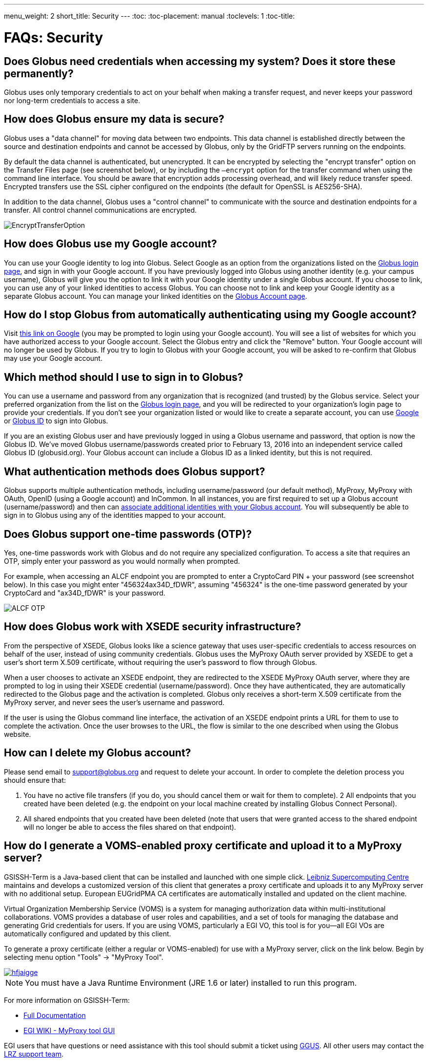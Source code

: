 ---
menu_weight: 2
short_title: Security
---
:toc:
:toc-placement: manual
:toclevels: 1
:toc-title:

= FAQs: Security

toc::[]

== Does Globus need credentials when accessing my system? Does it store these permanently?
Globus uses only temporary credentials to act on your behalf when making a transfer request, and never keeps your password nor long-term credentials to access a site.

== How does Globus ensure my data is secure?
Globus uses a "data channel" for moving data between two endpoints. This data channel is established directly between the source and destination endpoints and cannot be accessed by Globus, only by the GridFTP servers running on the endpoints.

By default the data channel is authenticated, but unencrypted. It can be encrypted by selecting the "encrypt transfer" option on the Transfer Files page (see screenshot below), or by including the `—encrypt` option for the transfer command when using the command line interface. You should be aware that encryption adds processing overhead, and will likely reduce transfer speed. Encrypted transfers use the SSL cipher configured on the endpoints (the default for OpenSSL is AES256-SHA).

In addition to the data channel, Globus uses a "control channel" to communicate with the source and destination endpoints for a transfer. All control channel communications are encrypted.

[role="img-responsive center-block"]
image::images/EncryptTransferOption.png[]

== How does Globus use my Google account?
You can use your Google identity to log into Globus. Select Google as an option from the organizations listed on the link:https://www.globus.org/login[Globus login page], and sign in with your Google account. If you have previously logged into Globus using another identity (e.g. your campus username), Globus will give you the option to link it with your Google identity under a single Globus account. If you choose to link, you can use any of your linked identities to access Globus. You can choose not to link and keep your Google identity as a separate Globus account. You can manage your linked identities on the link:https://www.globus.org/app/account[Globus Account page].

== How do I stop Globus from automatically authenticating using my Google account?
Visit link:http://www.google.com/accounts/IssuedAuthSubTokens?hl=en[this link on Google] (you may be prompted to login using your Google account). You will see a list of websites for which you have authorized access to your Google account. Select the Globus entry and click the "Remove" button. Your Google account will no longer be used by Globus. If you try to login to Globus with your Google account, you will be asked to re-confirm that Globus may use your Google account.

== Which method should I use to sign in to Globus?
You can use a username and password from any organization that is recognized (and trusted) by the Globus service. Select your preferred organization from the list on the link:https://www.globus.org/login[Globus login page], and you will be redirected to your organization’s login page to provide your credentials. If you don’t see your organization listed or would like to create a separate account, you can use link:https://accounts.google.com[Google] or link:https://globusid.org[Globus ID] to sign into Globus. 

If you are an existing Globus user and have previously logged in using a Globus username and password, that option is now the Globus ID. We’ve moved Globus username/passwords created prior to February 13, 2016 into an independent service called Globus ID (globusid.org). Your Globus account can include a Globus ID as a linked identity, but this is not required.

== What authentication methods does Globus support?
Globus supports multiple authentication methods, including username/password (our default method), MyProxy, MyProxy with OAuth, OpenID (using a Google account) and InCommon. In all instances, you are first required to set up a Globus account (username/password) and then can link:https://www.globus.org/account/ManageIdentities[associate additional identities with your Globus account]. You will subsequently be able to sign in to Globus using any of the identities mapped to your account.

== Does Globus support one-time passwords (OTP)?
Yes, one-time passwords work with Globus and do not require any specialized configuration. To access a site that requires an OTP, simply enter your password as you would normally when prompted.

For example, when accessing an ALCF endpoint you are prompted to enter a CryptoCard PIN + your password (see screenshot below). In this case you might enter "456324ax34D_fDWR", assuming "456324" is the one-time password generated by your CryptoCard and  "ax34D_fDWR" is your password.

[role="img-responsive center-block"]
image::images/ALCF_OTP.png[]

== How does Globus work with XSEDE security infrastructure?
From the perspective of XSEDE, Globus looks like a science gateway that uses user-specific credentials to access resources on behalf of the user, instead of using community credentials. Globus uses the MyProxy OAuth server provided by XSEDE to get a user's short term X.509 certificate, without requiring the user's password to flow through Globus.

When a user chooses to activate an XSEDE endpoint, they are redirected to the XSEDE MyProxy OAuth server, where they are prompted to log in using their XSEDE credential (username/password). Once they have authenticated, they are automatically redirected to the Globus page and the activation is completed. Globus only receives a short-term X.509 certificate from the MyProxy server, and never sees the user's username and password.

If the user is using the Globus command line interface, the activation of an XSEDE endpoint prints a URL for them to use to complete the activation. Once the user browses to the URL, the flow is similar to the one described when using the Globus website.

== How can I delete my Globus account?
Please send email to support@globus.org and request to delete your account. In order to complete the deletion process you should ensure that:

1. You have no active file transfers (if you do, you should cancel them or wait for them to complete).
2 All endpoints that you created have been deleted (e.g. the endpoint on your local machine created by installing Globus Connect Personal).
3. All shared endpoints that you created have been deleted (note that users that were granted access to the shared endpoint will no longer be able to access the files shared on that endpoint).

== How do I generate a VOMS-enabled proxy certificate and upload it to a MyProxy server?
GSISSH-Term is a Java-based client that can be installed and launched with one simple click. link:https://www.lrz.de/[Leibniz Supercomputing Centre] maintains and develops a customized version of this client that generates a proxy certificate and uploads it to any MyProxy server with no additional setup. European EUGridPMA CA certificates are automatically installed and updated on the client machine.

Virtual Organization Membership Service (VOMS) is a system for managing authorization data within multi-institutional collaborations. VOMS provides a database of user roles and capabilities, and a set of tools for managing the database and generating Grid credentials for users. If you are using VOMS, particularly a EGI VO, this tool is for you—all EGI VOs are automatically configured and updated by this client.

To generate a proxy certificate (either a regular or VOMS-enabled) for use with a MyProxy server, click on the link below. Begin by selecting menu option "Tools" -> "MyProxy Tool".

[role="img-responsive center-block"]
image::images/hfjaigge.png[link="http://www.lrz.de/services/compute/grid_res/globus/gsissh-term/applet/jws.jnlp"]

NOTE: You must have a Java Runtime Environment (JRE 1.6 or later) installed to run this program.

For more information on GSISSH-Term:

- link:https://www.lrz.de/services/compute/grid_en/software_en/gsisshterm_en/[Full Documentation]
- link:https://wiki.egi.eu/wiki/MyProxy_tool_GUI[EGI WIKI - MyProxy tool GUI]

EGI users that have questions or need assistance with this tool should submit a ticket using link:https://ggus.eu/pages/home.php[GGUS]. All other users may contact the mailto:grid-admin@lrz.de[LRZ support team].

== Why is endpoint activation with GSI SSH failing?
This error happens when your Globus account is not configured for use with GSI SSH, and only has SSH keys. Please see the link:../../faq/command-line-interface/#how_do_i_set_up_globus_so_i_can_connect_to_cli_globusonline_org_using_gsi_ssh[FAQ on configuring your account to use GSI SSH].

== Is there an independent assessment of Globus security?
Multiple organizations have conducted Globus security reviews. Their findings and our responses are link:https://www.globus.org/technology/security/globus-security-reviews[documented here].

== What is Globus ID? 

Globus ID provides and manages identities (usernames and passwords) for use with the Globus service. It is an independent service operated by the Globus team for those users that choose not to use their organization's login to access Globus (and for users whose institutional identity provider is not yet supported by the Globus service). *A Globus ID _is not_ required to use Globus - you are encouraged to access the access the service using your institutional username and password.*

Globus ID was introduced so that we can continue to support Globus usernames/passwords for those users that registered for a Globus account prior to February 13, 2016. For example, if you had previously created the Globus username "auser", you can log into Globus as auser@globusid.org with your existing Globus password.

== What is my Globus account? 

Your Globus account is the set of linked identities that you have used to log into Globus. link:https://www.globus.org/app/account[Click here] to see the set of identities for your Globus account. 

We've moved Globus username/passwords created prior to February 13, 2016 into an independent service called Globus ID (link:https://globusid.org[globusid.org]). Your Globus account can include a Globus ID as a linked identity, but this is not required. 

== Why should I link accounts? 

Globus allows users to link their many identities (e.g., university login, facility logins, Google, Globus ID) into a single Globus account. This allows the user to have a single account to manage their resources across these multiple identities. For example, a user with a University of Chicago account, might also have XSEDE account. By linking those together into a single Globus account, use of services such as Globus transfer and groups using either identity is consolidated under that single Globus account.

== How do I get my organization added as an option to log into Globus?
If your organization is part of the InCommon Federation, the administrator of your campus identity system can configure it to work with Globus. Globus supports logins from InCommon members whose identity systems release link:https://spaces.internet2.edu/display/InCFederation/Research+and+Scholarship+Attribute+Bundle[Research & Scholarship] attributes. 

Please send the following information to your IT administrator: "To setup your Identity Provider for use with Globus, please see link:http://www.cilogon.org/faq#TOC-What-if-I-don-t-see-my-organization-listed-on-the-CILogon-Service-[this faq]. If your identity provider is listed in CILogon, but not in Globus, please ensure that Research and Scholarship attributes are released to CILogon as described link:https://spaces.internet2.edu/display/InCFederation/Research+and+Scholarship+Attribute+Bundle[here]. Once your organization’s system is configured to release the required attributes, it will appear in the list of institutions on the Globus login page within two business days and can be selected by your users."

If your organization is not part of the InCommon Federation, you can request to add your organizational login as an alternate identity provider in Globus. Your system must support the link:http://openid.net/connect/[OpenID Connect] protocol, and be registered with Globus as a trusted identity provider. Please link:https://www.globus.org/alternate-identity-provider-registration[submit this form] so we can register your system. Once the request is vetted and approved, your identity provider will be available as an option for login.

NOTE: In order for your organization’s identity provider to be supported by Globus you must have at least a Standard subscription *and* an Alternate Identity Provider Subscription as link:https://www.globus.org/providers/provider-plans[described here].